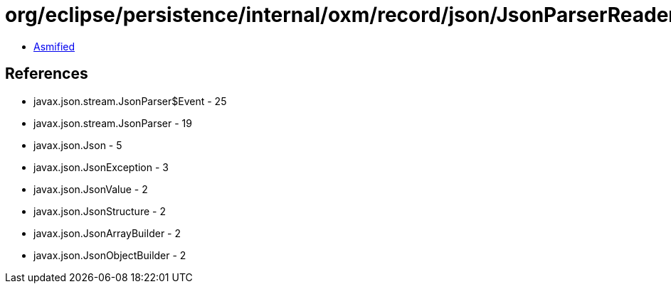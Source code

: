 = org/eclipse/persistence/internal/oxm/record/json/JsonParserReader.class

 - link:JsonParserReader-asmified.java[Asmified]

== References

 - javax.json.stream.JsonParser$Event - 25
 - javax.json.stream.JsonParser - 19
 - javax.json.Json - 5
 - javax.json.JsonException - 3
 - javax.json.JsonValue - 2
 - javax.json.JsonStructure - 2
 - javax.json.JsonArrayBuilder - 2
 - javax.json.JsonObjectBuilder - 2
